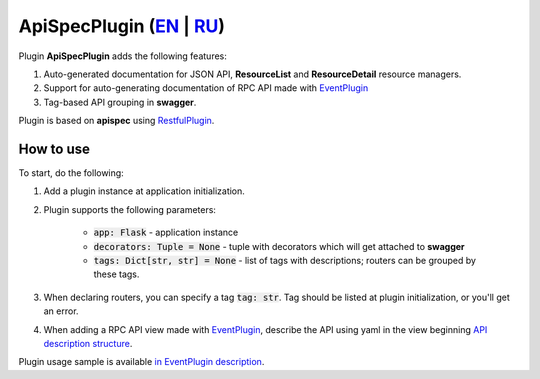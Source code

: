 ApiSpecPlugin (`EN`_ | `RU`_)
-----------------------------

Plugin **ApiSpecPlugin** adds the following features:

1. Auto-generated documentation for JSON API, **ResourceList** and **ResourceDetail** resource managers.
2. Support for auto-generating documentation of RPC API made with `EventPlugin <https://github.com/AdCombo/combojsonapi/blob/master/docs/en/event_plugin.rst>`_
3. Tag-based API grouping in **swagger**.

Plugin is based on **apispec** using `RestfulPlugin <https://github.com/AdCombo/combojsonapi/blob/master/docs/en/restful_plugin.rst>`_.

How to use
~~~~~~~~~~
To start, do the following:

1. Add a plugin instance at application initialization.
2. Plugin supports the following parameters:

    * :code:`app: Flask` - application instance
    * :code:`decorators: Tuple = None` - tuple with decorators which will get attached to **swagger**
    * :code:`tags: Dict[str, str] = None` - list of tags with descriptions; routers can be grouped by these tags.

3. When declaring routers, you can specify a tag :code:`tag: str`. Tag should be listed at plugin initialization, or you'll get an error.
4. When adding a RPC API view made with `EventPlugin <https://github.com/AdCombo/combojsonapi/blob/master/docs/en/event_plugin.rst>`_, describe the API using yaml in the view beginning
   `API description structure <https://swagger.io/docs/specification/data-models/>`_.

Plugin usage sample is available `in EventPlugin description <docs/en/event_plugin.rst>`_.

.. _`EN`: https://github.com/AdCombo/combojsonapi/blob/master/docs/en/api_spec_plugin.rst
.. _`RU`: https://github.com/AdCombo/combojsonapi/blob/master/docs/ru/api_spec_plugin.rst
